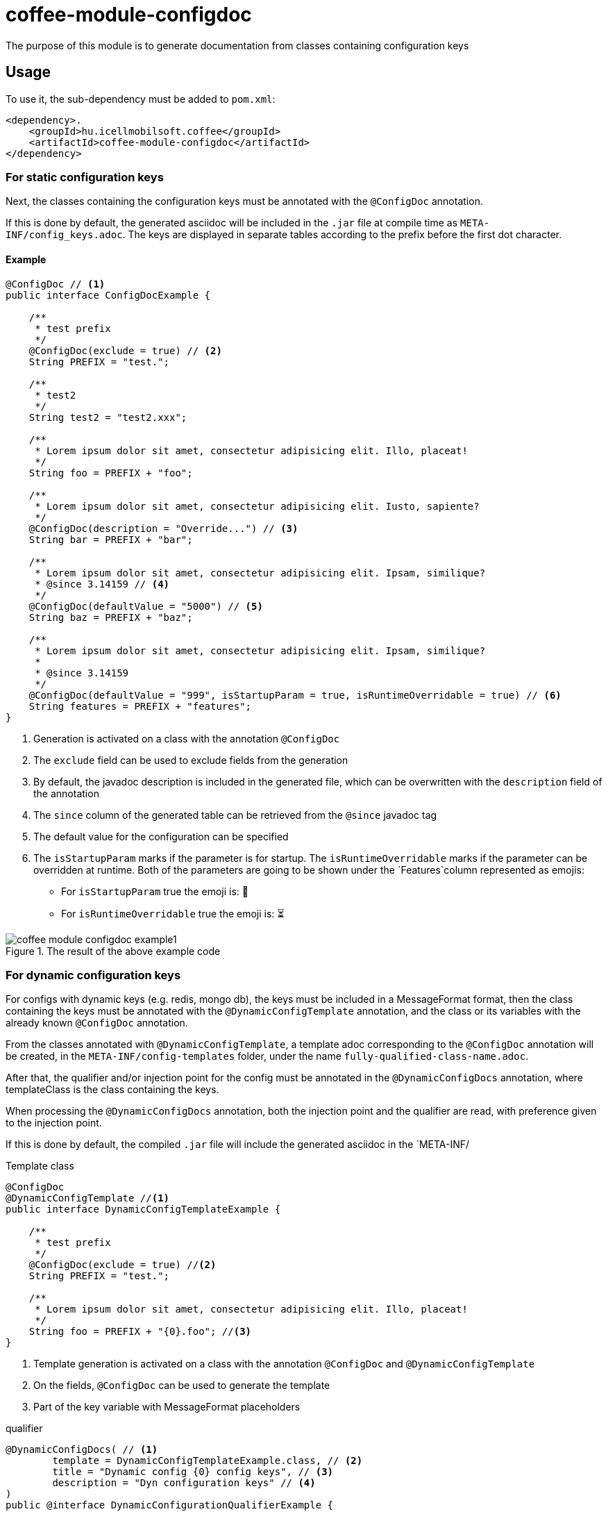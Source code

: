 ifndef::imagesdir[:imagesdir: ../../pic]

[#common_module_coffee-module-configdoc]
= coffee-module-configdoc

The purpose of this module is to generate documentation from classes containing configuration keys

== Usage

To use it, the sub-dependency must be added to `pom.xml`:
[source,xml]
----
<dependency>.
    <groupId>hu.icellmobilsoft.coffee</groupId>
    <artifactId>coffee-module-configdoc</artifactId>
</dependency>
----

=== For static configuration keys
Next, the classes containing the configuration keys must be annotated with the `@ConfigDoc` annotation.

If this is done by default, the generated asciidoc will be included in the `.jar` file at compile time as `META-INF/config_keys.adoc`.
The keys are displayed in separate tables according to the prefix before the first dot character.

==== Example

[source,java]
----
@ConfigDoc // <1>
public interface ConfigDocExample {

    /**
     * test prefix
     */
    @ConfigDoc(exclude = true) // <2>
    String PREFIX = "test.";

    /**
     * test2
     */
    String test2 = "test2.xxx";

    /**
     * Lorem ipsum dolor sit amet, consectetur adipisicing elit. Illo, placeat!
     */
    String foo = PREFIX + "foo";

    /**
     * Lorem ipsum dolor sit amet, consectetur adipisicing elit. Iusto, sapiente?
     */
    @ConfigDoc(description = "Override...") // <3>
    String bar = PREFIX + "bar";

    /**
     * Lorem ipsum dolor sit amet, consectetur adipisicing elit. Ipsam, similique?
     * @since 3.14159 // <4>
     */
    @ConfigDoc(defaultValue = "5000") // <5>
    String baz = PREFIX + "baz";

    /**
     * Lorem ipsum dolor sit amet, consectetur adipisicing elit. Ipsam, similique?
     *
     * @since 3.14159
     */
    @ConfigDoc(defaultValue = "999", isStartupParam = true, isRuntimeOverridable = true) // <6>
    String features = PREFIX + "features";
}
----
<1> Generation is activated on a class with the annotation `@ConfigDoc`
<2> The `exclude` field can be used to exclude fields from the generation
<3> By default, the javadoc description is included in the generated file, which can be overwritten with the `description` field of the annotation
<4> The `since` column of the generated table can be retrieved from the `@since` javadoc tag
<5> The default value for the configuration can be specified
<6> The `isStartupParam` marks if the parameter is for startup.
The `isRuntimeOverridable` marks if the parameter can be overridden at runtime.
Both of the parameters are going to be shown under the `Features`column represented as emojis:
** For `isStartupParam` true the emoji is: 🚀
** For `isRuntimeOverridable` true the emoji is: ⏳

.The result of the above example code
image::coffee-module-configdoc-example1.png[]

=== For dynamic configuration keys
For configs with dynamic keys (e.g. redis, mongo db),
the keys must be included in a MessageFormat format,
then the class containing the keys must be annotated with the `@DynamicConfigTemplate` annotation,
and the class or its variables with the already known `@ConfigDoc` annotation.

From the classes annotated with `@DynamicConfigTemplate`, a template adoc corresponding to the `@ConfigDoc` annotation will be created,
in the `META-INF/config-templates` folder, under the name `fully-qualified-class-name.adoc`.

After that, the qualifier and/or injection point for the config must be annotated in the `@DynamicConfigDocs`
annotation, where templateClass is the class containing the keys.

When processing the `@DynamicConfigDocs` annotation, both the injection point and the qualifier
are read, with preference given to the injection point.

If this is done by default, the compiled `.jar` file will include the generated asciidoc in the `META-INF/

.Template class
[source,java]
----
@ConfigDoc
@DynamicConfigTemplate //<1>
public interface DynamicConfigTemplateExample {

    /**
     * test prefix
     */
    @ConfigDoc(exclude = true) //<2>
    String PREFIX = "test.";

    /**
     * Lorem ipsum dolor sit amet, consectetur adipisicing elit. Illo, placeat!
     */
    String foo = PREFIX + "{0}.foo"; //<3>
}
----
<1> Template generation is activated on a class with the annotation `@ConfigDoc` and `@DynamicConfigTemplate`
<2> On the fields, `@ConfigDoc` can be used to generate the template
<3> Part of the key variable with MessageFormat placeholders

.qualifier
[source,java]
----
@DynamicConfigDocs( // <1>
        template = DynamicConfigTemplateExample.class, // <2>
        title = "Dynamic config {0} config keys", // <3>
        description = "Dyn configuration keys" // <4>
)
public @interface DynamicConfigurationQualifierExample {

    /**
     * Config key of the desired dynamic configuration
     *
     * @return config key
     */
    String configKey();

}
----
<1> @DynamicConfigDocs annotation containing default values for qualifier
<2> The template to use for dynamic config
<3> Default address for the config (may contain placeholders)
<4> Default description of the config (may contain placeholders)

.Injection point
[source,java]
----
public class DynamicConfigInjectionPointExample {

    @Inject
    @DynamicConfigDocs(templateVariables = "abc") //<1>
    @DynamicConfigurationQualifierExample(configKey = "abc")
    private Object injectedConfig;

    @Inject
    @DynamicConfigDocs(templateVariables = "xyz", title = "Title override for config key {0}") //<2>
    @DynamicConfigurationQualifierExample(configKey = "xyz")
    private Object otherConfig;
}

----
<1> The config key to insert into the template in the qualifier is `abc`
<2> Second config with different key: `xyz`, with overwritten address

.result of the above example code
image::coffee-module-configdoc-dynamic-example1.png[]

== Configuration

Since the generation uses an annotation processor, it can be configured at compile time with `-A`.
This can be specified via `maven-compiler-plugin` for maven:

.example pom.xml
[source,xml]
----
<build>
    <plugins>
        <plugin>
            <artifactId>maven-compiler-plugin</artifactId>
            <configuration>
                <compilerArgs>
                    <arg>-Acoffee.configDoc.outputDir=${project.basedir}/../docs/</arg> #<1>
                    <arg>-Acoffee.configDoc.outputFileName=${project.name}_config.adoc</arg> #<2>
                    <arg>-Acoffee.configDoc.outputToClassPath=false</arg> #<3>
                    <arg>-Acoffee.configDoc.dynamicOutputFileName=dynamic_${project.name}_config.adoc</arg> #<4>
                    <arg>-Acoffee.configDoc.columns=key,since,description</arg> #<5>
                </compilerArgs>
            </configuration>
        </plugin>
    </plugins>
</build>
----
<1> The folder where the generated file will be placed. Default: `META-INF/`
<2> Name of the generated file. Default: `config_keys.adoc`
<3> Whether the generated file should be put on the classpath, i.e. whether we want it to be included in the generated jar file. Default: `true`
<4> Name of the generated file for dynamic configurations. Default: `dynamic_config_keys.adoc`
<5> The columns displayed in the generated table in the order specified. Default: `key, source, description, default_value, since` (all columns)
